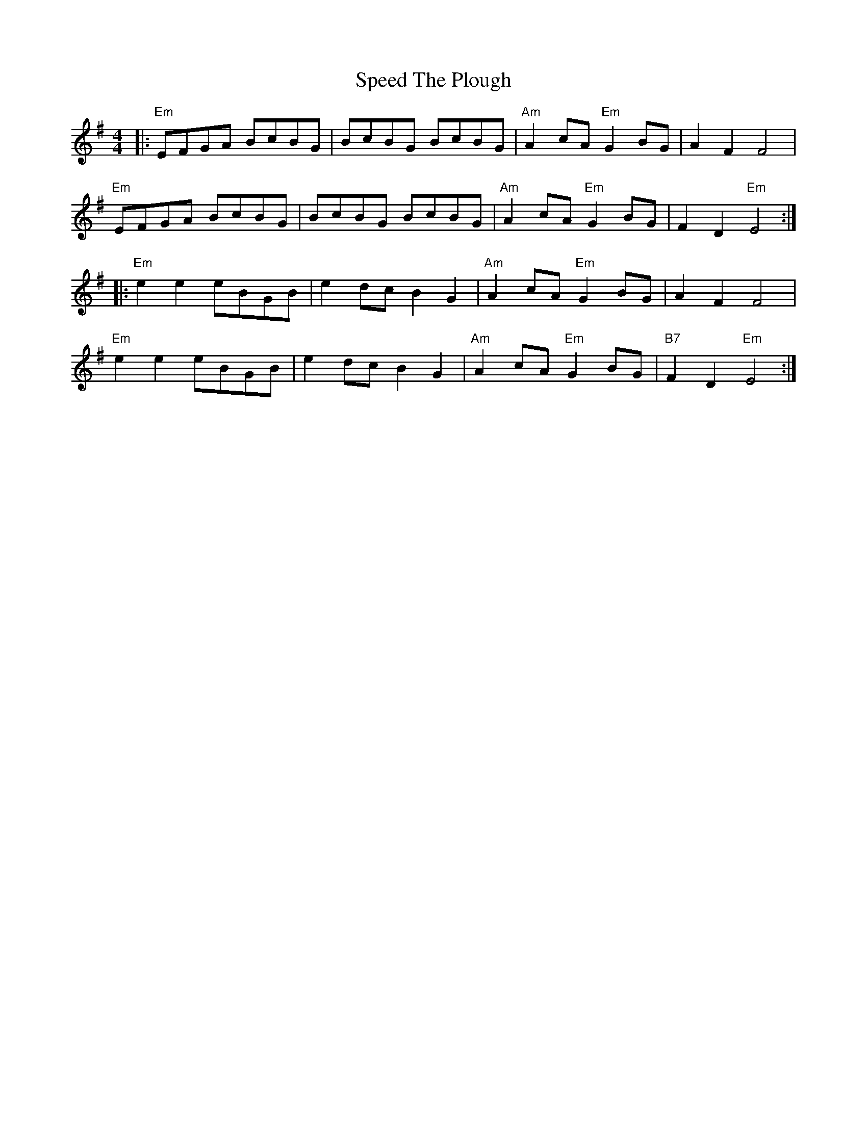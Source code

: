 X: 38001
T: Speed The Plough
R: reel
M: 4/4
K: Eminor
|:"Em"EFGA BcBG|BcBG BcBG|"Am"A2 cA "Em"G2 BG|A2 F2 F4|
"Em"EFGA BcBG|BcBG BcBG|"Am"A2 cA "Em"G2 BG|F2 D2 "Em"E4:|
|:"Em"e2 e2 eBGB|e2 dc B2 G2|"Am"A2 cA "Em"G2 BG|A2 F2 F4|
"Em"e2 e2 eBGB|e2 dc B2 G2|"Am"A2 cA "Em"G2 BG|"B7"F2 D2 "Em"E4:|


